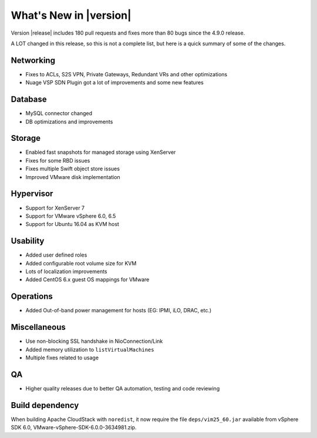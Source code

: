 .. Licensed to the Apache Software Foundation (ASF) under one
   or more contributor license agreements.  See the NOTICE file
   distributed with this work for additional information#
   regarding copyright ownership.  The ASF licenses this file
   to you under the Apache License, Version 2.0 (the
   "License"); you may not use this file except in compliance
   with the License.  You may obtain a copy of the License at
   http://www.apache.org/licenses/LICENSE-2.0
   Unless required by applicable law or agreed to in writing,
   software distributed under the License is distributed on an
   "AS IS" BASIS, WITHOUT WARRANTIES OR CONDITIONS OF ANY
   KIND, either express or implied.  See the License for the
   specific language governing permissions and limitations
   under the License.
   

What's New in |version|
=======================

Version |release| includes 180 pull requests and fixes more than 80 bugs since
the 4.9.0 release.

A LOT changed in this release, so this is not a complete list, but here is a 
quick summary of some of the changes.


Networking
----------

* Fixes to ACLs, S2S VPN, Private Gateways, Redundant VRs and other optimizations
* Nuage VSP SDN Plugin got a lot of improvements and some new features


Database
--------

* MySQL connector changed
* DB optimizations and improvements


Storage
-------

* Enabled fast snapshots for managed storage using XenServer
* Fixes for some RBD issues
* Fixes multiple Swift object store issues
* Improved VMware disk implementation


Hypervisor
----------

* Support for XenServer 7
* Support for VMware vSphere 6.0, 6.5
* Support for Ubuntu 16.04 as KVM host


Usability
---------

* Added user defined roles
* Added configurable root volume size for KVM
* Lots of localization improvements
* Added CentOS 6.x guest OS mappings for VMware


Operations
----------

* Added Out-of-band power management for hosts (EG: IPMI, iLO, DRAC, etc.)


Miscellaneous
-------------

* Use non-blocking SSL handshake in NioConnection/Link
* Added memory utilization to ``listVirtualMachines``
* Multiple fixes related to usage


QA
--

* Higher quality releases due to better QA automation, testing and code reviewing

Build dependency
----------------

When building Apache CloudStack with ``noredist``, it now require the file
``deps/vim25_60.jar`` available from vSphere SDK 6.0,
VMware-vSphere-SDK-6.0.0-3634981.zip.

